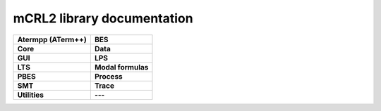 .. mCRL2 documentation master file, created by
   sphinx-quickstart on Wed Dec 21 08:20:17 2011.
   You can adapt this file completely to your liking, but it should at least
   contain the root `toctree` directive.

mCRL2 library documentation
###########################

.. list-table:: 
   :class: libdoc

   * - **Atermpp (ATerm++)**

       .. toctree::
          :maxdepth: 2

          libraries/atermpp/aterm_library
          libraries/atermpp/reference

     - **BES**

       .. toctree::
          :maxdepth: 2

          libraries/bes/reference

       .. include:: libraries/bes/articles.txt

   * - **Core**

       .. toctree::
          :maxdepth: 2

          libraries/core/core_library
          libraries/core/common_functionality
          libraries/core/reference

     - **Data**

       .. toctree::
          :maxdepth: 2

          libraries/data/data_library
          libraries/data/reference

       .. include:: libraries/data/articles.txt

   * - **GUI**

       .. toctree::
          :maxdepth: 2

          libraries/gui/gui_library
          libraries/gui/reference

     - **LPS**

       .. toctree::
          :maxdepth: 2

          libraries/lps/lps_library
          libraries/lps/reference

       .. include:: libraries/lps/articles.txt

   * - **LTS**

       .. toctree::
          :maxdepth: 2

          libraries/lts/lts_library
          libraries/lts/reference

       .. include:: libraries/lts/articles.txt

     - **Modal formulas**

       .. toctree::
          :maxdepth: 2

          libraries/modal_formulas/modal_formulas_library
          libraries/modal_formulas/reference

   * - **PBES**

       .. toctree::
          :maxdepth: 2

          libraries/pbes/pbes_library
          libraries/pbes/reference

       .. include:: libraries/pbes/articles.txt

     - **Process**

       .. toctree::
          :maxdepth: 2

          libraries/process/process_library
          libraries/process/reference

       .. include:: libraries/process/articles.txt

   * - **SMT**

       .. toctree::
          :maxdepth: 2

          libraries/smt/smt_library
          libraries/smt/reference

     - **Trace**

       .. toctree::
          :maxdepth: 2

          libraries/trace/trace_library
          libraries/trace/reference

   * - **Utilities**

       .. toctree::
          :maxdepth: 2
          
          libraries/utilities/utilities_library
          libraries/utilities/reference

     - **---**
    
